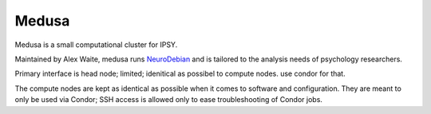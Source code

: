 Medusa
******

Medusa is a small computational cluster for IPSY.

Maintained by Alex Waite, medusa runs `NeuroDebian`_ and is tailored to the
analysis needs of psychology researchers.

Primary interface is head node; limited; idenitical as possibel to compute
nodes. use condor for that.


The compute nodes are kept as identical as possible when it comes to software
and configuration. They are meant to only be used via Condor; SSH access is
allowed only to ease troubleshooting of Condor jobs.



.. _NeuroDebian: neuro.debian.net
